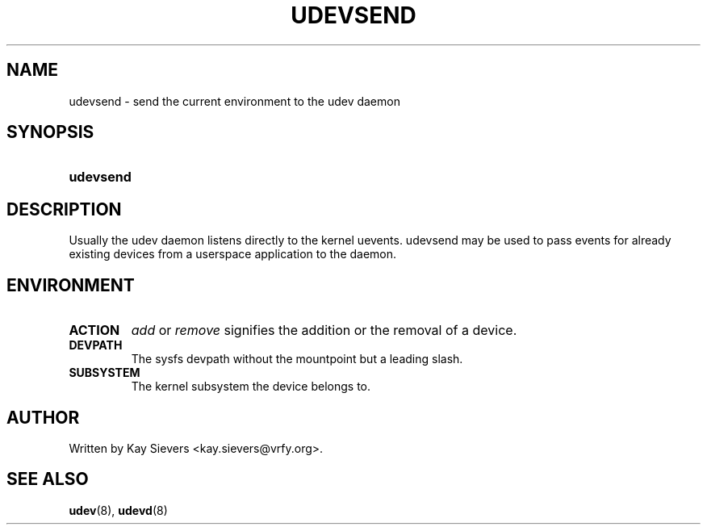 .\" ** You probably do not want to edit this file directly **
.\" It was generated using the DocBook XSL Stylesheets (version 1.69.0).
.\" Instead of manually editing it, you probably should edit the DocBook XML
.\" source for it and then use the DocBook XSL Stylesheets to regenerate it.
.TH "UDEVSEND" "8" "August 2005" "udev" "udevsend"
.\" disable hyphenation
.nh
.\" disable justification (adjust text to left margin only)
.ad l
.SH "NAME"
udevsend \- send the current environment to the udev daemon
.SH "SYNOPSIS"
.HP 9
\fBudevsend\fR
.SH "DESCRIPTION"
.PP
Usually the udev daemon listens directly to the kernel uevents. udevsend may be used to pass events for already existing devices from a userspace application to the daemon.
.SH "ENVIRONMENT"
.TP
\fBACTION\fR
\fIadd\fR 
or 
\fIremove\fR 
signifies the addition or the removal of a device.
.TP
\fBDEVPATH\fR
The sysfs devpath without the mountpoint but a leading slash.
.TP
\fBSUBSYSTEM\fR
The kernel subsystem the device belongs to.
.SH "AUTHOR"
.PP
Written by Kay Sievers 
<kay.sievers@vrfy.org>.
.SH "SEE ALSO"
.PP
\fBudev\fR(8), 
\fBudevd\fR(8)
